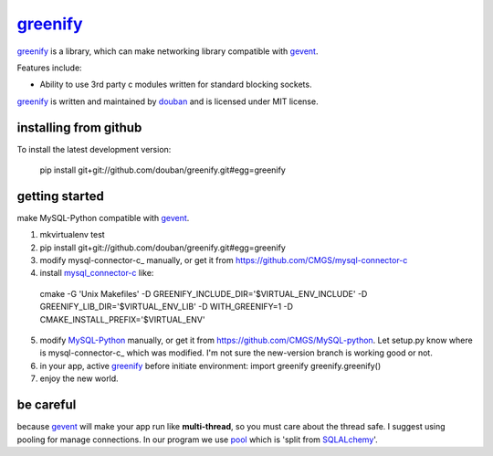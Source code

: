greenify_
=========

greenify_ is a library, which can make networking library compatible with gevent_.

Features include:

* Ability to use 3rd party c modules written for standard blocking sockets.

greenify_ is written and maintained by `douban`_ and is licensed under MIT license.

installing from github
----------------------

To install the latest development version:

  pip install git+git://github.com/douban/greenify.git#egg=greenify

getting started
---------------

make MySQL-Python compatible with gevent_.

1. mkvirtualenv test

2. pip install git+git://github.com/douban/greenify.git#egg=greenify

3. modify mysql-connector-c_ manually, or get it from https://github.com/CMGS/mysql-connector-c

4. install mysql_connector-c_ like:
  cmake -G 'Unix Makefiles' -D GREENIFY_INCLUDE_DIR='$VIRTUAL_ENV_INCLUDE' -D GREENIFY_LIB_DIR='$VIRTUAL_ENV_LIB' -D WITH_GREENIFY=1 -D CMAKE_INSTALL_PREFIX='$VIRTUAL_ENV'

5. modify MySQL-Python_ manually, or get it from https://github.com/CMGS/MySQL-python. Let setup.py know where is mysql-connector-c_ which was modified. I'm not sure the new-version branch is working good or not.

6. in your app, active greenify_ before initiate environment:
   import greenify
   greenify.greenify()

7. enjoy the new world.

be careful
----------

because gevent_ will make your app run like **multi-thread**, so you must care about the thread safe. I suggest using pooling for manage connections. In our program we use pool_ which is 'split from SQLALchemy_'.

.. _gevent: http://www.gevent.org
.. _greenify: https://github.com/douban/greenify
.. _douban: http://www.douban.com
.. _mysql_connector-c: http://dev.mysql.com/downloads/connector/c/
.. _MySQL-Python: https://github.com/farcepest/MySQLdb1
.. _pool: https://github.com/CMGS/pool
.. _SQLALchemy: http://www.sqlalchemy.org/
